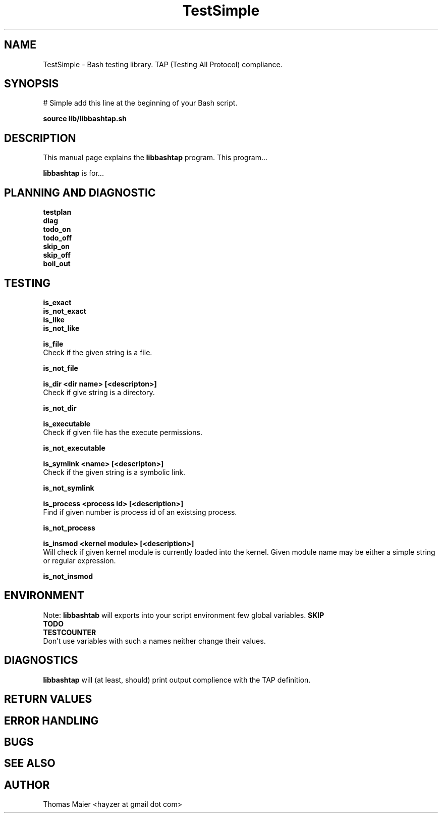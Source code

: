 .\" with GNOME Manpages Editor Wizard
.\" 
.\" Rua <srua@gpul.org>
.\" 
.\" 
.TH "TestSimple" "1" "0.01" "Thomas Maier" ""
.SH "NAME"
TestSimple \- Bash testing library. TAP (Testing All Protocol) compliance.

.SH "SYNOPSIS"
# Simple add this line at the beginning of your Bash script. 

.B source lib/libbashtap.sh
.br 

.SH "DESCRIPTION"
This manual page explains the
.B libbashtap
program. This program...
.PP 
\fBlibbashtap\fP is for...

.SH "PLANNING AND DIAGNOSTIC"
.B testplan
.br 
.B diag
.br 
.B todo_on
.br 
.B todo_off
.br 
.B skip_on
.br 
.B skip_off
.br 
.B boil_out
.br 

.SH "TESTING"
.B is_exact
.br 
.B is_not_exact
.br 
.B is_like
.br 
.B is_not_like
.br 

.B is_file
.br 
Check if the given string is a file.

.B is_not_file
.br 

.B is_dir <dir name> [<descripton>]
.br 
Check if give string is a directory.

.B is_not_dir
.br 

.B is_executable
.br 
Check if given file has the execute permissions.

.B is_not_executable
.br 

.B is_symlink <name> [<descripton>]
.br 
Check if the given string is a symbolic link.

.B is_not_symlink
.br 

.B is_process <process id> [<description>]
.br 
Find if given number is process id of an existsing process.

.B is_not_process
.br 

.B is_insmod <kernel module> [<description>]
.br 
Will check if given kernel module is currently loaded into the kernel.
Given module name may be either a simple string or regular expression.

.B is_not_insmod
.br 



.SH "ENVIRONMENT"
Note: 
.B libbashtab
will exports into your script environment few global variables.
.B 
SKIP
.br 
.B 
TODO
.br 
.B 
TESTCOUNTER
.br 
Don't use variables with such a names neither change their values.


.SH "DIAGNOSTICS"
.B 
libbashtap
will (at least, should) print output complience with the TAP definition.

.SH "RETURN VALUES"

.SH "ERROR HANDLING"

.SH "BUGS"

.SH "SEE ALSO"
.SH "AUTHOR"
Thomas Maier <hayzer at gmail dot com>
